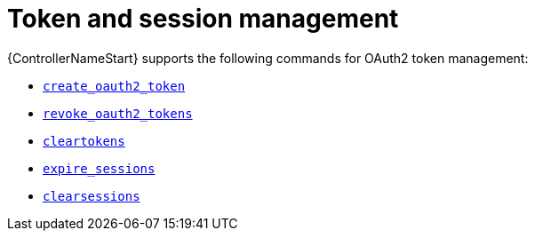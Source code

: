 [id="ref-controller-token-session-management"]

= Token and session management

{ControllerNameStart} supports the following commands for OAuth2 token management:

* xref:ref-controller-create-oauth2-token[`create_oauth2_token`]
* xref:ref-controller-revoke-oauth2-token[`revoke_oauth2_tokens`]
* xref:ref-controller-clear-sessions[`cleartokens`]
* xref:ref-controller-expire-sessions[`expire_sessions`]
* xref:ref-controller-clear-sessions[`clearsessions`]

